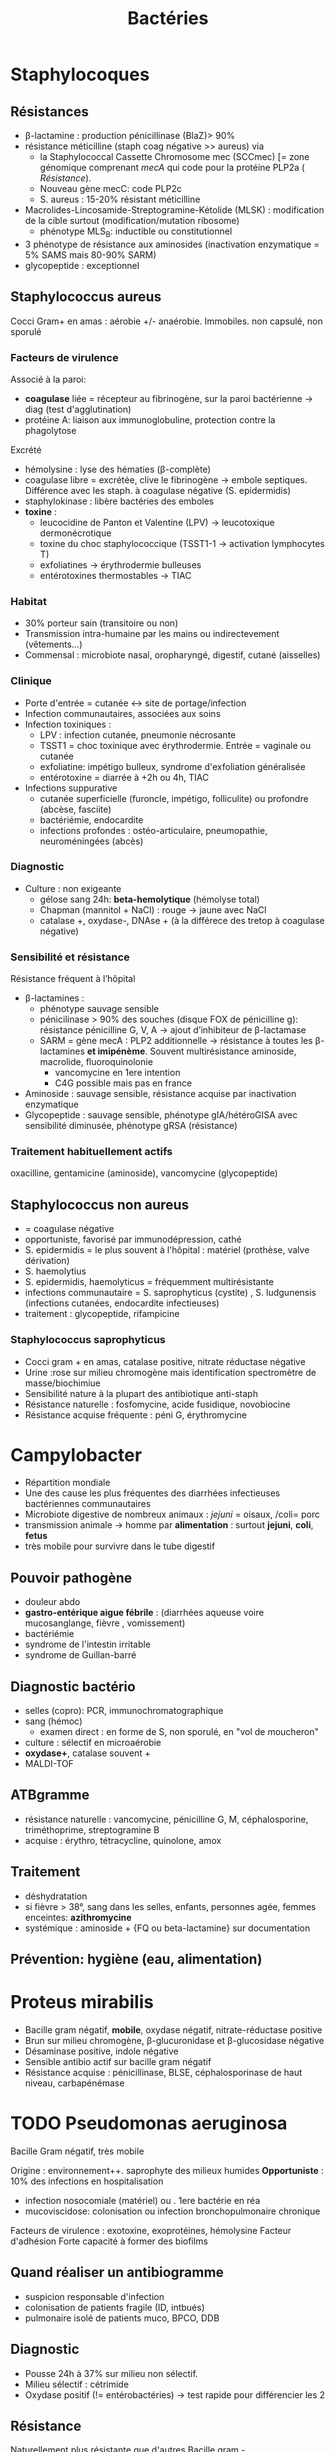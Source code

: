 :PROPERTIES:
:ID:       9160ba80-117b-4434-acc9-13676a534da0
:END:
#+title: Bactéries
#+filetags: personal medecine
* Staphylocoques
** Résistances
- β-lactamine : production pénicillinase (BlaZ)> 90%
- résistance méticilline (staph coag négative >> aureus) via
  - la Staphylococcal Cassette Chromosome mec (SCCmec) [= zone génomique comprenant /mecA/ qui code pour la protéine PLP2a ( [[*Résistante][Résistance]]).
  - Nouveau gène mecC: code PLP2c
  - S. aureus : 15-20% résistant méticilline
- Macrolides-Lincosamide-Streptogramine-Kétolide (MLSK)  : modification de la cible surtout (modification/mutation ribosome)
  - phénotype MLS_B: inductible ou constitutionnel
- 3 phénotype de résistance aux aminosides (inactivation enzymatique = 5% SAMS mais 80-90% SARM)
- glycopeptide : exceptionnel
** Staphylococcus aureus
Cocci Gram+ en amas : aérobie +/- anaérobie. Immobiles. non capsulé, non sporulé

*** Facteurs de virulence
Associé à la paroi:
- *coagulase* liée = récepteur au fibrinogène, sur la paroi bactérienne -> diag (test d'agglutination)
- protéine A: liaison aux immunoglobuline, protection contre la phagolytose

Excrété
- hémolysine : lyse des hématies (β-complète)
- coagulase libre = excrétée, clive le fibrinogène -> embole septiques. Différence avec les staph. à coagulase négative (S. epidermidis)
- staphylokinase : libère bactéries des emboles
- *toxine* :
  - leucocidine de Panton et Valentine (LPV) -> leucotoxique dermonécrotique
  - toxine du choc staphylococcique (TSST1-1 -> activation lymphocytes T)
  - exfoliatines -> érythrodermie bulleuses
  - entérotoxines thermostables -> TIAC

*** Habitat
- 30% porteur sain (transitoire ou non)
- Transmission intra-humaine par les mains ou indirectevement (vêtements...)
- Commensal : microbiote nasal, oropharyngé, digestif, cutané (aisselles)

*** Clinique
- Porte d'entrée = cutanée <-> site de portage/infection
- Infection communautaires, associées aux soins
- Infection toxiniques :
  - LPV : infection cutanée, pneumonie nécrosante
  - TSST1 = choc toxinique avec érythrodermie. Entrée = vaginale ou cutanée
  - exfoliatine: impétigo bulleux, syndrome d'exfoliation généralisée
  - entérotoxine = diarrée à +2h ou 4h, TIAC
- Infections suppurative
  - cutanée superficielle (furoncle, impétigo, folliculite) ou profondre (abcèse, fasciite)
  - bactériémie, endocardite
  - infections profondes : ostéo-articulaire, pneumopathie, neuroméningées (abcès)
*** Diagnostic
- Culture : non exigeante
  - gélose sang 24h: *beta-hemolytique* (hémolyse total)
  - Chapman (mannitol + NaCl) : rouge -> jaune avec NaCl
  - catalase +, oxydase-, DNAse + (à la différece des tretop à coagulase négative)
*** Sensibilité et résistance
Résistance fréquent à l’hôpital
- β-lactamines :
  - phénotype sauvage sensible
  - pénicilinase > 90% des souches (disque FOX de pénicilline g): résistance pénicilline G, V, A -> ajout d’inhibiteur de β-lactamase
  - SARM = gène mecA : PLP2 additionnelle -> résistance à toutes les β-lactamines *et imipénème*. Souvent multirésistance aminoside, macrolide, fluoroquinolonie
    - vancomycine en 1ere intention
    - C4G possible mais pas en france
- Aminoside : sauvage sensible, résistance acquise par inactivation enzymatique
- Glycopeptide : sauvage sensible, phénotype gIA/hétéroGISA avec sensibilité diminusée, phénotype gRSA (résistance)
*** Traitement habituellement actifs
oxacilline, gentamicine (aminoside), vancomycine (glycopeptide)
** Staphylococcus non aureus
- = coagulase négative
- opportuniste, favorisé par immunodépression, cathé
- S. epidermidis = le plus souvent à l'hôpital : matériel (prothèse, valve dérivation)
- S. haemolytius
- S. epidermidis, haemolyticus = fréquemment multirésistante
- infections communautaire = S. saprophyticus (cystite) , S. ludgunensis (infections cutanées, endocardite infectieuses)
- traitement : glycopeptide, rifampicine
*** Staphylococcus saprophyticus
- Cocci gram + en amas, catalase positive, nitrate réductase négative
- Urine :rose sur milieu chromogène mais identification spectromètre de masse/biochimiue
- Sensibilité nature à la plupart des antibiotique anti-staph
- Résistance naturelle : fosfomycine, acide fusidique, novobiocine
- Résistance acquise fréquente : péni G, érythromycine
* Campylobacter
- Répartition mondiale
- Une des cause les plus fréquentes des diarrhées infectieuses bactériennes communautaires
- Microbiote digestive de nombreux animaux : /jejuni/ = oisaux, /coli= porc
- transmission animale -> homme par *alimentation* : surtout *jejuni*, *coli*, *fetus*
- très mobile pour survivre dans le tube digestif
** Pouvoir pathogène
- douleur abdo
- *gastro-entérique aigue fébrile* : (diarrhées aqueuse voire mucosanglange, fièvre , vomissement)
- bactériémie
- syndrome de l'intestin irritable
- syndrome de Guillan-barré
** Diagnostic bactério
- selles (copro): PCR, immunochromatographique
- sang (hémoc)
  - examen direct : en forme de S, non sporulé, en "vol de moucheron"
- culture : sélectif en microaérobie
- *oxydase+*, catalase souvent +
- MALDI-TOF
** ATBgramme
- résistance naturelle : vancomycine, pénicilline G, M, céphalosporine, triméthoprime, streptogramine B
- acquise : érythro, tétracycline, quinolone, amox
** Traitement
- déshydratation
- si fièvre > 38°, sang dans les selles, enfants, personnes agée, femmes enceintes: *azithromycine*
- systémique : aminoside  + {FQ ou beta-lactamine} sur documentation
** Prévention: hygiène (eau, alimentation)
* Proteus mirabilis
- Bacille gram négatif, *mobile*, oxydase négatif, nitrate-réductase positive
- Brun sur milieu chromogène, β-glucuronidase et β-glucosidase négative
- Désaminase positive, indole négative
- Sensible antibio actif sur bacille gram négatif
- Résistance acquise : pénicillinase, BLSE, céphalosporinase de haut niveau, carbapénémase
* TODO Pseudomonas aeruginosa
Bacille Gram négatif, très mobile

Origine : environnement++. saprophyte des milieux humides
*Opportuniste* : 10% des infections en hospitalisation
- infection nosocomiale (matériel) ou . 1ere bactérie en réa
- mucoviscidose: colonisation ou infection bronchopulmonaire chronique

Facteurs de virulence : exotoxine, exoprotéines, hémolysine
Facteur d'adhésion
Forte capacité à former des biofilms
** Quand réaliser un antibiogramme
- suspicion responsable d'infection
- colonisation de patients fragile (ID, intbués)
- pulmonaire isolé de patients muco, BPCO, DDB
** Diagnostic
- Pousse 24h à 37% sur milieu non sélectif.
- Milieu sélectif : cétrimide
- Oxydase positif (!= entérobactéries) -> test rapide pour différencier les 2
** Résistance
Naturellement plus résistante que d'autres Bacille gram -

  - Catalase positif - lactose négatif
*** Résistance naturelle :
  - amox
  - C1G, C2G, *céfotaxime* (/! utilisé pour mécanisme/), ceftriaxone, *ertapénème*
  - anciennes FQ : nofloxacine, péflox, ofloxanie
  - cotrimoxazole
  - nitrofurantoine
  - macrolides
  - azithromycine

Association de plusieurs mécanisme (synérgie/complémentaire)
- β-lactamase AmpC (large spectre, inductible)
- enzyme modificatrice aminoside
- effluxs actif (mexAB-OprM, MexXY/OprM)
- imperméabilité (porine OpriF)
*** Résistance acquise
- Surproduction : efflux, β-lactamase AmpC, alétaration porine...
- gène codant β-lactamase

- Attention: certaines souches accumulent des résultats

- β-lactamase transférable : pénicillinase, BLSE, carbapénémase

  Quand chercher BLSE ?
  - synergie ceftazidime/cefepime et acide clavulanique
  - synergie ceftazidime/cefepime et impiénoèmeacide clavulanique
  Quand chercher carbapénémase ? (> 90% cabarpénème)

*** Antibiotique
- β-lactamine:
  - ceftazidime +/- avibactame
  - ticarcilline +/- clavulatane, pipéracilline +/- tazobactame,
  - céfépime
  - ceftolozane + tazobactame
  - imipénème, méropénème
- Aminoside
- FQ: ciprofloxacine, lévofloxacine
- colistine
* Streptocoques
Infections graves = /pyogenes/, /pneumoniae/.
Commensal mais opportunistes (immunodépression) : oraux (*endocardite*, SDRA)
** Classification
- Hémolyse : α  partielle, β = totale.
- Lancefield : classification selon un composé de la paroi bactérienne (polyoside C) avec mise en évidence de l'antigène par agglutination.

En première approximation :
- α-hémolyse = non-groupable
  - /pneumoniae/ résistance par chimérisme PLP (acquis)
  - autres anginosus, mitis, sanguinis, bovis, salivarius, mutans
- β-hémolyse = groupable. Les plus importants
  - Groupe A = S. pyogenes.
  - Groupe B = S. agalactiae
  - C : /dysagalactia/ (rarement /equi/)
  - G : /dysgalactia/, /canis/

/Note/: certaines sous-espèce de Lancefield peuvente être alpha-hémolytique
** Résistances
- α-hémolytique : dépistage disque péniG: si résistant, CMI d’une β-lactamine (amox/céfotaxime/ceftriaxone)
- *β-hémolytique: pas de résistance β-lactamine*
- S. pneumonia : 25% résistance acquise β-lactamine (sensibilité diminuée)
- pas de β-lactamase
- MLSK (Macrolides-Lincosamide-Streptogramine-Kétolide): modification cible++, efflux, protection ribosomale
- glycopeptide, linézolide : pas de résistance
** Classification d’Ambler
A. BLSE
   - résistance pénicilline, C1, C2, C3G
   - sensible inhibiteur β-lactamase et carbapénème
   - détecté par ceftazidime + acide clavulanique
B. Métallo-beta-lactamases
   - résistance comme B. + carbapénème
C. ampC céphalosporinase
   - résistance BLSE + céfoxitine + inhibiteur β-lactamase
   - sensible carbapénème
   - détecté céfoxitine
D. oxacillinase
   - sensible β-lactamase
** Streptococcocus pyogenes
Cocci gram+ en chaînettes, capsulé, non sporulé, immobile

Réservoire pharyngé. Transmission = aérienne, contact plaie infectée, accouchement.
*** Facteurs de pathogénicité
résistance à la phacogytose
- protéine M
- encapsulation
Facteurs de virulence
- enzyme :hyluronidase, stroplysine O et S (favorisent l’invasion tissulaire)
- exotoxine :  activation et prolifération d’une sous population lymphocytes T -> cytokine proinflammatoires
- Streptolysine = hémolyse β-complète
- toxine érythrogène : hypersensibilité retardée à la scarlatine
*** Habitat
Strictement humaine, surtout pharyngé +- peau, vagin...
Pyogène = responsiable d’infections suppurées
*** Clinique
- non invasive = *angine* érythémateuse/érythémato-pultacée, otite moyenne aigüe de l’enfant, scalratine, infection cutanée
- invasive : cutanée sévère (fasciite nécrosante), septicémie, choc toxique streptococcique
- complications post-streptococciques  (rare) = immunologique :
  - rhumatisme articulaire, glomérulonéphrite aigüe, érythème noueux
*** Diagnostic
- bactérie exigeante -> gélose sang +/- ANC (inhibe Gram-)
- β-hémolyse
- Résistance optochine, sensbile bacitracine
- Catalase -, oxydase -
*** Sensibilité, résistance
- β-lactamine : sensible
- macrolide : sauvage sensible, résistance par mécanisme d’efflux, modiifcation cible ARN23S
** TODO Strepto agalactiae
-Pathogène n.1 des *infections materno-foetales* des pays développement.
 - périphérique = infection probable
 - dans le sangou lCR = infection certaines
 - Mortalité 10%, séquelle 20-30%
*** Bactério
 - c+ diplococque/chanîtette
 - aérobie-ana facultative
 - catalase négative, *β-hémolytique*
 - groupe B lancefield

*** Pathogènicité
 - commensale digestif, génitaf 10-30%
 - adulte : infection sujets à risque
 - grossese : chorioamniotite, endométrite
 - nouveau-né: infection néonat précoce <7 j, tardive > 7 jour
 - transmission : sang (mère avec bactériémie -> enfant), vaginal (+/- rupture membrane)
 - 2% nouveau-né des colonisé ont des symptômes
   - pneumopathie
   - septicémie, méningite (20%)
*** Résistance
- *Naturellement sensible β-lactamine* = 1ere intention
- Résistance bas niveau aminoside, synerige µ-lactamine
- 30% macrolide et clinda

*** Diagnostic
- Néonat : Hémoculture (référence), LCS, aspiration trachéale
- Mère : hémoc si > 38°, PV
- ED, gram @ gélose sang et chocolat 5-10% (croissanec < 24h habituellement)
- MALDI/sérogroupage de lancefield
- : PCR possible (LCR++, respi)

*** Prévention
- Dépistage 34-38 semaines: culture (Granada) -> antibio si +
- ATB per-partum péni-G/amox
- note: l’antibioprophylaxie marche chez les nouveau-né mais seulement pour les infections avant 7 jours)
** Strepto. pneumoniae
Gram+ diplocoque encapsulé à multiplication extracullaire.
Classification selon la capsule (vaccins)
*** Habitat
Voie respiratoire supérieure
Transmission goutelette, interhumaine
*** Pathogénicité
- adhérence cellules épithélium rhinopharynx
- facteurs de virulence non capsulaire
- évasion à la phagocytose
- actionation complément, cytokien inflammatoire
*** Résistance
- β-lactamine: Selon les PLP (!inutile d’ulitiser les inhibiteurs de betalactamase)
- sensibilité possiblement dimunée aux fluoroquinolones
- Gènes mosaïque avec PLP chimérique
- 25% résistance acquise β-lactamine (pneumocoque sensibilité diminué pénicilline)
*** Clinique
- Infection neuroméningée
- Infection voies respiratoire: pneumonie franche lobaire aigüe, bronchopneumonie, otite, mastoïdite, sinusite, exacerbation BPCO
- Rare : purpura fulminas, endocardite
- Bactérimié, souvent à partir d’un foyer pulmonaire
* Entérobactéries
** Résistances et groupe
Groupe selon la résistance *naturelle* β-lactamine
1. aucune : E. coli, Proteus mirabilis, Salmonella
2. Pénicillinase à bas niveau : Klebsiella (pneumonia, oxytoca), Citrobacer koseri, Shigella (!)
3. Céphalosporinase à bas niveau : Enterobacter, Serratia, Morganella, Providencia, Citrobacter freundii, /Klebsiella aerogenes/
4. Pénicillinase + céphalosporinase : Yersinia enterolitica
5. β-lactamase à spectre étendu (BLSE): Kluyvera

Résistance acquises
** Escherichia coli
- Bacille gram négatif, mobile, oxydase négative, nitrase-réductase positive
- Urine : rose sur milieu chromogène (β-glucoronidase positive)
- Sensbilité naturelles aux antibiotiques actif sur BGN
- Groupe 1 :
  - céphalosporinase chromosomique de très bas niveau.
  - Résistance acquise enzymatique : pénicillinase, β-lactamase à spectre étendues, céphalosporinase de haut niveau, carbapénémase
** KES = Klebsiella, ENterobacter, Serratia
Vert (β-glucosidase +)
** Salmonelle, Shigelle
- Bacille gram négatif, non sporulé, aéro-anaérobie facultatif
- non exigeat
- catalase, nitrate réductase
- pas dans le microbite digestf normal de l'homme
- porte d'entrée digestive
- responsible de
  - maladie du péril fécal (pays en voie de développement : Salmonelle typique et non typqiue, Shigelle)
  - TIAC : salmonelle non typhique >> shigelle
    - rappel:  TIAC>= 2 cas, déclaration opligatoire
*** Pouvoir pathègene
- salmonelle :
  - strictement humain = sér. Typhi, paratyphi => fièvre (para)typhoïde
  - animale = non typhique: gastroentérite
- shigelle : dysenteria... strictement humain => dysentérie bacillaire, gastroentérite sanglante
*** Physiopath
*Entéro-invasif*
- shigelle : envahissement + destruction cellules épithéliales (syndrome dysentérique)
- salmonelle  : envahissement sans destruction de la muqueuse (sd gastroentéritiques) +/- production de toxique

Clinique:
- salmonelle typhique: 1-2semaine incubation, fièvre continue élevée 40`, bactériémie, tuphos, diarrhée/constipation`
- salmonelle non typhique: incubation 12-36h, diarrhée fébrile, vomissement
- shigelle: incubation 1-3j, fièvre élevée, selle avec sang, glaire, pus, douleurs abdominales violentes
*** Diagnostic
- selles +/- sang pour salmonelle (para)typhique
- diag moléculaire
- culture:
  - "SS" (salmonelle/shigelle): salmonelle = lactose - et SH2+
  - Hektoen, Drigalski (BG-) : lactos-, h2s+
  - pour salmonelle : bouillon d'enrichissement
- identification: *salmonelle non différencie d'e. coli*
  - shigelle = immobile
  - shigelle = fermentation manitol ( sauf s. dysenteria )
- BG-
*** Traitement
- diarrhée infectieuse aigue = symptom
  - antipyrétique,
  - maintien hydro-élecrique
  - régime sans résidu
  - ! contre-indication ralentisseur du transite (lopéramique)
  - +/- antibio si forme grave > 3 ours, ID... : FQ/azithromycique
- bactériémie : FQ/azithromycine,/ceftriaxone

Déclaration obligatoire : TIAC, fièvre (para)typhoïde
Vaccination en prévention salmonelle typfique
* Entérocoques
Cocci gram+ , anaérobie facultative, ressemblantà des streptocoques

Espèce majoritaire: E. faecalis = 80-90=, faecium = 5-10%
** Habitat
Ubiquitaire. Surtout tube digestif (homme, animaux), milieu extérieur
Home sain : tube digestif, périnée, parfois vagin, oropharynx

Pulpart des infections = à partir de la flère du patient. Mais exogène possible.

Commensal gastrointestinal + génital chez les femmes
Augmentation des infections avec les années
** Facteurs de virulence
- Pas d’exotoxine, ni de superantigène
- Protéine de surface -> adhère à l’endocarde et l’urothelium -> endocardite et infections urinaire
** Résistance
- Naturelle : *céphalosporine*
  - faecalis = résistance oxacilline, C3G, ertapénème, lincomycine, acide fusidique
- *E. faecalis = sensible amox*. E. faecium = résistant 80-90%*
- multi-résistance chez E. faecium
- aminoside (bas niveau)
- β-lactamine/glycopeptide seul = seulement effect bactériostatique sur > 90%. Mais aminoside + inhibiteur de la paroi (β-lactamine, glycopepited, lipopetide) = synergie
- glycopeptide
- MLSK (Macrolides-Lincosamide-Streptogramine-Kétolide): modification cible++, efflux, protection ribosomale
- en cas de résistance surajoutée, les aminosides sont inefficaces.
- attention aux entérococques résistant vancomycine (surtout E. faecium): /vancA/ /vancB/
** Clinique
- Infection urinaire
- Infection de la peau et des parties molles
- Endocardite
- Bactériémie
- Infection abdopelvienne
* Neisseria meningitidis
- Diplococque Gram - aérobie.
- Très gragile. Hautement variable
- Épidémio :
  - 2 pics : nourisson < 1 an (système immunitaire immature), ado/jeune adulte (socialisation)
  - ceinture de la méningite (Afrique sahel + subusaharienne)
** Habitat
réservoir 100% humaine. Transmission directement uniquement par goutelettes
Portage pharyngé, avec rarement invasion (sang +/- LCS) -> seulement souches
* Listeria monocytègene
Résiste à 4° !
^
** Clinique
- non invasive = gastro
- invasive: *bactériémie*, neurolistériose, infection materno-foetale avec forme néonatale précoce ou > 7j
** Diagnostic
- hémoc, PL
- non exigeant
** Résistance
- résistance naturelle *C3G*, fosfomycine, quinolone
** Traitement
- amox + genta
* TODO Haemophilus influenza
Résistance : regarder penicilline G
- suspicion beta lactamase, tester par cefinase
- PLP3 : faire CMI
